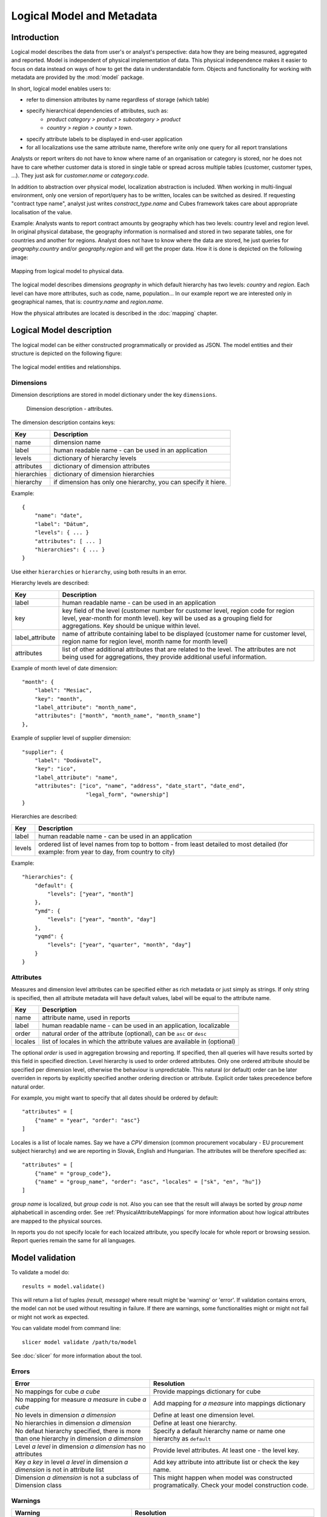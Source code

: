 **************************
Logical Model and Metadata
**************************

Introduction
============

Logical model describes the data from user's or analyst's perspective: data how they are being
measured, aggregated and reported. Model is independent of physical implementation of data. This
physical independence makes it easier to focus on data instead on ways of how to get the data in
understandable form. Objects and functionality for working with metadata are provided by the :mod:`model` package.

In short, logical model enables users to:

* refer to dimension attributes by name regardless of storage (which table)
* specify hierarchical dependencies of attributes, such as:
    * `product category > product > subcategory > product`
    * `country > region > county > town`.
* specify attribute labels to be displayed in end-user application
* for all localizations use the same attribute name, therefore write only one 
  query for all report translations

Analysts or report writers do not have to know where name of an organisation or 
category is stored, nor he does not have to care whether customer data is 
stored in single table or spread across multiple tables (customer, customer 
types, ...). They just ask for `customer.name` or `category.code`.

In addition to abstraction over physical model, localization abstraction is 
included. When working in multi-lingual environment, only one version of 
report/query has to be written, locales can be switched as desired. If 
requesting "contract type name", analyst just writes `constract_type.name`
and Cubes framework takes care about appropriate localisation of the value.

Example: Analysts wants to report contract amounts by geography which has two 
levels: country level and region level. In original physical database, the 
geography information is normalised and stored in two separate tables, one for 
countries and another for regions. Analyst does not have to know where the data 
are stored, he just queries for `geography.country` and/or `geography.region` 
and will get the proper data. How it is done is depicted on the following image:

.. figure:: logical-to-physical.png
    :align: center
    :width: 500px

    Mapping from logical model to physical data.

The logical model describes dimensions `geography` in which default hierarchy 
has two levels: `country` and `region`. Each level can have more attributes, 
such as code, name, population... In our example report we are interested only 
in geographical names, that is: `country.name` and `region.name`.

How the physical attributes are located is described in the :doc:`mapping` 
chapter.

Logical Model description
=========================

The logical model can be either constructed programmatically or provided as JSON. The model entities and
their structure is depicted on the following figure:

.. figure:: logical_model.png
    :align: center
    :width: 550px

    The logical model entities and relationships.

Dimensions
----------

Dimension descriptions are stored in model dictionary under the key ``dimensions``.

.. figure:: dimension_desc.png

   Dimension description - attributes.

The dimension description contains keys:

============== ===================================================
Key            Description
============== ===================================================
name           dimension name
label          human readable name - can be used in an application
levels         dictionary of hierarchy levels
attributes     dictionary of dimension attributes
hierarchies    dictionary of dimension hierarchies
hierarchy      if dimension has only one hierarchy, you can
               specify it hiere. 
============== ===================================================

Example::

    {
        "name": "date",
        "label": "Dátum",
        "levels": { ... }
        "attributes": [ ... ]
        "hierarchies": { ... }
    }

Use either ``hierarchies`` or ``hierarchy``, using both results in an error.

Hierarchy levels are described:

================ ================================================================
Key              Description
================ ================================================================
label            human readable name - can be used in an application
key              key field of the level (customer number for customer level,
                 region code for region level, year-month for month level). key
                 will be used as a grouping field for aggregations. Key should be
                 unique within level.
label_attribute  name of attribute containing label to be displayed (customer
                 name for customer level, region name for region level,
                 month name for month level)
attributes       list of other additional attributes that are related to the
                 level. The attributes are not being used for aggregations, they
                 provide additional useful information.
================ ================================================================

Example of month level of date dimension::

    "month": {
        "label": "Mesiac",
        "key": "month",
        "label_attribute": "month_name",
        "attributes": ["month", "month_name", "month_sname"]
    },
    
Example of supplier level of supplier dimension::

    "supplier": {
        "label": "Dodávateľ",
        "key": "ico",
        "label_attribute": "name",
        "attributes": ["ico", "name", "address", "date_start", "date_end",
                        "legal_form", "ownership"]
    }

Hierarchies are described:

================ ================================================================
Key              Description
================ ================================================================
label            human readable name - can be used in an application
levels           ordered list of level names from top to bottom - from least
                 detailed to most detailed (for example: from year to day, from
                 country to city)
================ ================================================================

Example::

    "hierarchies": {
        "default": {
            "levels": ["year", "month"]
        },
        "ymd": {
            "levels": ["year", "month", "day"]
        },
        "yqmd": {
            "levels": ["year", "quarter", "month", "day"]
        }
    }

Attributes
----------

Measures and dimension level attributes can be specified either as rich metadata or just simply as
strings. If only string is specified, then all attribute metadata will have default values, label
will be equal to the attribute name.

================ ================================================================
Key              Description
================ ================================================================
name             attribute name, used in reports
label            human readable name - can be used in an application, localizable
order            natural order of the attribute (optional), can be ``asc`` or 
                 ``desc``
locales          list of locales in which the attribute values are available in
                 (optional)
================ ================================================================

The optional `order` is used in aggregation browsing and reporting. If specified, then all queries
will have results sorted by this field in specified direction. Level hierarchy is used to order
ordered attributes. Only one ordered attribute should be specified per dimension level, otherwise
the behaviour is unpredictable. This natural (or default) order can be later overriden in reports
by explicitly specified another ordering direction or attribute. Explicit order takes precedence
before natural order.

For example, you might want to specify that all dates should be ordered by default::

    "attributes" = [
        {"name" = "year", "order": "asc"}
    ]

Locales is a list of locale names. Say we have a `CPV` dimension (common procurement vocabulary -
EU procurement subject hierarchy) and we are reporting in Slovak, English and Hungarian. The
attributes will be therefore specified as::


    "attributes" = [
        {"name" = "group_code"},
        {"name" = "group_name", "order": "asc", "locales" = ["sk", "en", "hu"]}
    ]
    
`group name` is localized, but `group code` is not. Also you can see that the result will always
be sorted by `group name` alphabeticall in ascending order. See :ref:`PhysicalAttributeMappings`
for more information about how logical attributes are mapped to the physical sources.

In reports you do not specify locale for each locaized attribute, you specify locale for whole
report or browsing session. Report queries remain the same for all languages.

Model validation
================

To validate a model do::

    results = model.validate()
    
This will return a list of tuples `(result, message)` where result might be 
'warning' or 'error'. If validation contains errors, the model can not be used 
without resulting in failure. If there are warnings, some functionalities might 
or might not fail or might not work as expected.

You can validate model from command line::

    slicer model validate /path/to/model
    
See :doc:`slicer` for more information about the tool.

Errors
------

+----------------------------------------+----------------------------------------------------+
| Error                                  | Resolution                                         |
+========================================+====================================================+
| No mappings for cube *a cube*          | Provide mappings dictionary for cube               |
+----------------------------------------+----------------------------------------------------+
| No mapping for measure *a measure* in  | Add mapping for *a measure* into mappings          |
| cube *a cube*                          | dictionary                                         |
+----------------------------------------+----------------------------------------------------+
| No levels in dimension *a dimension*   | Define at least one dimension level.               |
+----------------------------------------+----------------------------------------------------+
| No hierarchies in dimension            | Define at least one hierarchy.                     |
| *a dimension*                          |                                                    |
+----------------------------------------+----------------------------------------------------+
| No defaut hierarchy specified, there is| Specify a default hierarchy name or name one       |
| more than one hierarchy in dimension   | hierarchy as ``default``                           |
| *a dimension*                          |                                                    |
+----------------------------------------+----------------------------------------------------+
| Level *a level* in dimension           | Provide level attributes. At least one - the level |
| *a dimension* has no attributes        | key.                                               |
+----------------------------------------+----------------------------------------------------+
| Key *a key* in level *a level* in      | Add key attribute into attribute list or check     |
| dimension *a dimension* is not in      | the key name.                                      |
| attribute list                         |                                                    |
+----------------------------------------+----------------------------------------------------+
| Dimension *a dimension* is not a       | This might happen when model was constructed       |
| subclass of Dimension class            | programatically. Check your model construction     |
|                                        | code.                                              |
+----------------------------------------+----------------------------------------------------+


Warnings
--------

+----------------------------------------+----------------------------------------------------+
| Warning                                | Resolution                                         |
+========================================+====================================================+
| No fact specified for cube *a cube*    | Specify a fact table/dataset, otherwise table with |
| (factless cubes are not yet supported, | name ``fact`` will be used. View builder will fail |
| using 'fact'  as default dataset/table | if such table does not exist.                      |
| name                                   |                                                    |
+----------------------------------------+----------------------------------------------------+
| No mapping for dimension *a dimension* | Provide mapping for dimension, otherwise identity  |
| attribute *an attribute* in cube       | mapping will be used (``dimension.attribute``)     |
| *a cube* (using default mapping)       |                                                    |
+----------------------------------------+----------------------------------------------------+
| No default hierarchy name specified in | Provide ``default_hierarchy_name``. If there is    |
| dimension *a dimension*, using         | only one hierarchy for dimension, the only one     |
| *some autodetect default name*         | will be used. If there are more hierarchies,       |
|                                        | the one with name ``default`` will be used.        |
+----------------------------------------+----------------------------------------------------+
| Default hierarchy *a hierarchy* does   | Check that ``default_hierarchy`` refers to existing|
| not exist in dimension *a dimension*   | hierarchy within that dimension.                   |
+----------------------------------------+----------------------------------------------------+
| Level *a level* in dimension           |  Specify ``key`` attribute in the dimension level. |
| *a dimension* has no key attribute     |                                                    |
| specified, first attribute will        |                                                    |
| be used: *first attribute name*        |                                                    |
+----------------------------------------+----------------------------------------------------+
| No cubes defined                       | Define at least one cube.                          |
+----------------------------------------+----------------------------------------------------+

